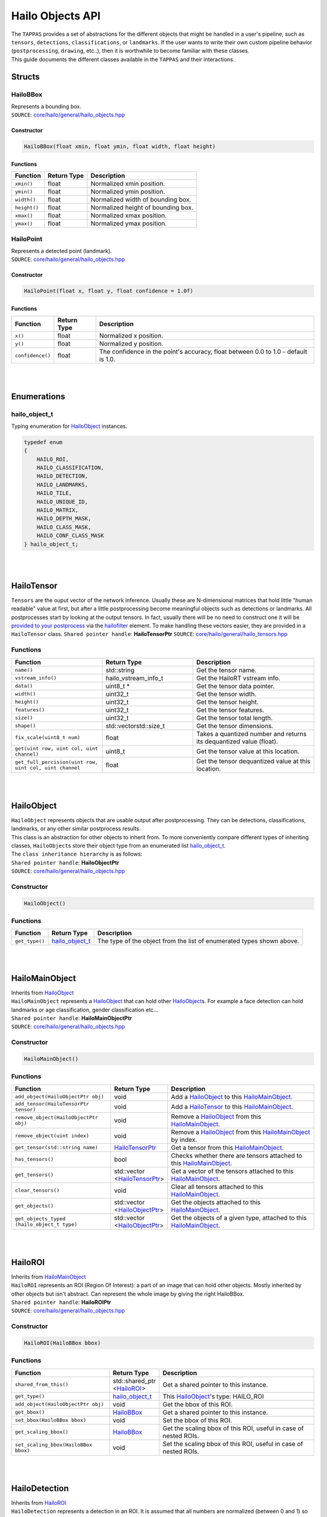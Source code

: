 ========================
Hailo Objects API
========================

| The ``TAPPAS`` provides a set of abstractions for the different objects that might be handled in a user's pipeline, such as ``tensors``\ , ``detections``\ , ``classifications``\ , or ``landmarks``. If the user wants to write their own custom pipeline behavior (\ ``postprocessing``\ , ``drawing``\ , etc..), then it is worthwhile to become familiar with these classes.
| This guide documents the different classes available in the ``TAPPAS`` and their interactions.

Structs
===============

.. _HailoBBox:

HailoBBox
-----------------

| Represents a bounding box.
| ``SOURCE``\ : `core/hailo/general/hailo_objects.hpp <../../core/hailo/general/hailo_objects.hpp>`_  

Constructor
^^^^^^^^^^^

.. code-block:: cpp

   HailoBBox(float xmin, float ymin, float width, float height)

Functions
^^^^^^^^^

.. list-table::
   :header-rows: 1

   * - Function
     - Return Type
     - Description
   * - ``xmin()``
     - float
     - Normalized xmin position.
   * - ``ymin()``
     - float
     - Normalized ymin position.
   * - ``width()``
     - float
     - Normalized width of bounding box.
   * - ``height()``
     - float
     - Normalized height of bounding box.
   * - ``xmax()``
     - float
     - Normalized xmax position.
   * - ``ymax()``
     - float
     - Normalized ymax position.

.. _HailoPoint:

HailoPoint
------------------

| Represents a detected point (landmark).
| ``SOURCE``\ : `core/hailo/general/hailo_objects.hpp <../../core/hailo/general/hailo_objects.hpp>`_  

Constructor
^^^^^^^^^^^

.. code-block:: cpp

   HailoPoint(float x, float y, float confidence = 1.0f)

Functions
^^^^^^^^^

.. list-table::
   :header-rows: 1

   * - Function
     - Return Type
     - Description
   * - ``x()``
     - float
     - Normalized x position.
   * - ``y()``
     - float
     - Normalized y position.
   * - ``confidence()``
     - float
     - The confidence in the point's accuracy, float between 0.0 to 1.0 - default is 1.0.


|
|

Enumerations
====================

.. _hailo_object_t:

hailo_object_t
----------------------

Typing enumeration for `HailoObject`_ instances.  

.. code-block:: cpp

   typedef enum
   {
       HAILO_ROI,
       HAILO_CLASSIFICATION,
       HAILO_DETECTION,
       HAILO_LANDMARKS,
       HAILO_TILE,
       HAILO_UNIQUE_ID,
       HAILO_MATRIX,
       HAILO_DEPTH_MASK,
       HAILO_CLASS_MASK,
       HAILO_CONF_CLASS_MASK
   } hailo_object_t;

|
|

.. _HailoTensor:

.. _HailoTensorPtr:

HailoTensor
======================

``Tensors`` are the ouput vector of the network inference. Usually these are N-dimensional matrices that hold little "human readable" value at first, but after a little postprocessing become meaningful objects such as detections or landmarks. All postprocesses start by looking at the output tensors. In fact, usually there will be no need to construct one it will be `provided to your postprocess <write-your-own-postprocess.rst>`_ via the `hailofilter <../elements/hailo_filter.rst>`_ element. To make handling these vectors easier, they are provided in a ``HailoTensor`` class.  \
``Shared pointer handle``\ : **HailoTensorPtr**  \
``SOURCE``\ : `core/hailo/general/hailo_tensors.hpp <../../core/hailo/general/hailo_tensors.hpp>`_  

Functions
---------

.. list-table::
   :widths: 30 30 40
   :header-rows: 1

   * - Function
     - Return Type
     - Description
   * - ``name()``
     - std::string
     - Get the tensor name.
   * - ``vstream_info()``
     - hailo_vstream_info_t
     - Get the HailoRT vstream info.
   * - ``data()``
     - uint8_t *
     - Get the tensor data pointer.
   * - ``width()``
     - uint32_t
     - Get the tensor width.
   * - ``height()``
     - uint32_t
     - Get the tensor height.
   * - ``features()``
     - uint32_t
     - Get the tensor features.
   * - ``size()``
     - uint32_t
     - Get the tensor total length.
   * - ``shape()``
     - std::vector\std::size_t\
     - Get the tensor dimensions.
   * - ``fix_scale(uint8_t num)``
     - float
     - Takes a quantized number and returns its dequantized value (float).
   * - ``get(uint row, uint col, uint channel)``
     - uint8_t
     - Get the tensor value at this location.
   * - ``get_full_percision(uint row, uint col, uint channel``
     - float
     - Get the tensor dequantized value at this location.

|
|

.. _HailoObject:

.. _HailoObjectPtr:

HailoObject
===================

| ``HailoObject`` represents objects that are usable output after postprocessing. They can be detections, classifications, landmarks, or any other similar postprocess results.
| This class is an abstraction for other objects to inherit from. To more conveniently compare different types of inheriting classes, ``HailoObject``\ s store their object type from an enumerated list `hailo_object_t`_.
| The ``class inheritance hierarchy`` is as follows:  


.. image:: ../resources/hailo_objects_api_hierarchy.png


| ``Shared pointer handle``\ : **HailoObjectPtr**
| ``SOURCE``\ : `core/hailo/general/hailo_objects.hpp <../../core/hailo/general/hailo_objects.hpp>`_  

Constructor
-----------

.. code-block:: cpp

   HailoObject()

Functions
---------

.. list-table::
   :header-rows: 1

   * - Function
     - Return Type
     - Description
   * - ``get_type()``
     - `hailo_object_t`_
     - The type of the object from the list of enumerated types shown above.


|
|

.. _HailoMainObject:

HailoMainObject
=======================

| Inherits from `HailoObject`_
| ``HailoMainObject`` represents a `HailoObject`_ that can hold other `HailoObject`_\ s. For example a face detection can hold landmarks or age classification, gender classification etc...
| ``Shared pointer handle``\ : **HailoMainObjectPtr**  \
| ``SOURCE``\ : `core/hailo/general/hailo_objects.hpp <../../core/hailo/general/hailo_objects.hpp>`_  

Constructor
-----------

.. code-block:: cpp

   HailoMainObject()

Functions
---------

.. list-table::
   :header-rows: 1

   * - Function
     - Return Type
     - Description
   * - ``add_object(HailoObjectPtr obj)``
     - void
     - Add a `HailoObject`_ to this `HailoMainObject`_.
   * - ``add_tensor(HailoTensorPtr tensor)``
     - void
     - Add a `HailoTensor`_ to this `HailoMainObject`_.
   * - ``remove_object(HailoObjectPtr obj)``
     - void
     - Remove a `HailoObject`_ from this `HailoMainObject`_.
   * - ``remove_object(uint index)``
     - void
     - Remove a `HailoObject`_ from this `HailoMainObject`_ by index.
   * - ``get_tensor(std::string name)``
     - `HailoTensorPtr`_
     - Get a tensor from this `HailoMainObject`_.
   * - ``has_tensors()``
     - bool
     - Checks whether there are tensors attached to this `HailoMainObject`_.
   * - ``get_tensors()``
     - | std::vector
       | \<\ `HailoTensorPtr`_\>
     - | Get a vector of the tensors attached to this `HailoMainObject`_.
   * - | ``clear_tensors()``
     - | void
     - | Clear all tensors attached to this `HailoMainObject`_.
   * - | ``get_objects()``
     - | std::vector
       | \<\ `HailoObjectPtr`_\>
     - | Get the objects attached to this `HailoMainObject`_.
   * - | ``get_objects_typed``
       | ``(hailo_object_t type)``
     - | std::vector
       | \<\ `HailoObjectPtr`_\>
     - | Get the objects of a given type, attached to this `HailoMainObject`_.


|
|

.. _HailoROI:

HailoROI
================

| Inherits from `HailoMainObject`_
| ``HailoROI`` represents an ROI (Region Of Interest): a part of an image that can hold other objects. Mostly inherited by other objects but isn't abstract. Can represent the whole image by giving the right HailoBBox.
| ``Shared pointer handle``\ : **HailoROIPtr**  \
| ``SOURCE``\ : `core/hailo/general/hailo_objects.hpp <../../core/hailo/general/hailo_objects.hpp>`_  

Constructor
-----------

.. code-block:: cpp

   HailoROI(HailoBBox bbox)

Functions
---------

.. list-table::
   :header-rows: 1

   * - Function
     - Return Type
     - Description
   * - | ``shared_from_this()``
     - | std::shared_ptr
       | \<\ `HailoROI`_\>
     - | Get a shared pointer to this instance.
   * - ``get_type()``
     - `hailo_object_t`_
     - This `HailoObject`_\ 's type: HAILO_ROI
   * - ``add_object(HailoObjectPtr obj)``
     - void
     - Get the bbox of this ROI.
   * - ``get_bbox()``
     - `HailoBBox`_
     - Get a shared pointer to this instance.
   * - ``set_bbox(HailoBBox bbox)``
     - void
     - Set the bbox of this ROI.
   * - ``get_scaling_bbox()``
     - `HailoBBox`_
     - Get the scaling bbox of this ROI, useful in case of nested ROIs.
   * - ``set_scaling_bbox(HailoBBox bbox)``
     - void
     - Set the scaling bbox of this ROI, useful in case of nested ROIs.


| 
| 

HailoDetection
=========================

| Inherits from `HailoROI`_
| ``HailoDetection`` represents a detection in an ROI. It is assumed that all numbers are normalized (between 0 and 1) so that objects remain in relative size for easy image resizing.
| ``Shared pointer handle``\ : **HailoDetectionPtr**  \
| ``SOURCE``\ : `core/hailo/general/hailo_objects.hpp <../../core/hailo/general/hailo_objects.hpp>`_  

Constructors
------------

.. code-block:: cpp

   HailoDetection(HailoBBox bbox, const std::string &label, float confidence)
   HailoDetection(HailoBBox bbox, int class_id, const std::string &label, float confidence)

Functions
---------

.. list-table::
   :widths: 30 20 50
   :header-rows: 1

   * - Function
     - Return Type
     - Description
   * - ``get_type()``
     - `hailo_object_t`_
     - This `HailoObject`_\ 's type: HAILO_DETECTION
   * - ``get_confidence()``
     - float
     - This detection's confidence.
   * - ``get_label()``
     - std::string
     - This detection's label.
   * - ``get_class_id()``
     - int
     - This detection's class id.
   * - ``operator<(const HailoDetection &other)``
     - bool
     - Overload < operator, compares confidences.
   * - ``operator>(const HailoDetection &other)``
     - bool
     - Overload > operator, compares confidences.


.. _HailoClassification:

HailoClassification
===========================

| Inherits from `HailoObject`_
| ``HailoClassification`` represents a classification of an ROI. Classifications can have different ``types``\ , for example a classification of type 'color' can have a ``label`` of red or blue.
| ``Shared pointer handle``\ : **HailoClassificationPtr**  \
| ``SOURCE``\ : `core/hailo/general/hailo_objects.hpp <../../core/hailo/general/hailo_objects.hpp>`_  

Constructors
------------

.. code-block:: cpp

   HailoClassification(const std::string &classification_type, const std::string &label, float confidence)
   HailoClassification(const std::string &classification_type, int class_id, std::string label, float confidence)

Functions
---------

.. list-table::
   :widths: 35 20 45
   :header-rows: 1

   * - Function
     - Return Type
     - Description
   * - ``get_type()``
     - `hailo_object_t`_
     - This `HailoObject`_\ 's type: HAILO_CLASSIFICATION
   * - ``get_confidence()``
     - float
     - This classification's confidence.
   * - ``get_label()``
     - std::string
     - This classification's label (e.g. "Horse", "Monkey", "Tiger" for type "Animals").
   * - ``get_classification_type()``
     - std::string
     - This classification's type (e.g. "age", "gender", "color", etc...).
   * - ``get_class_id()``
     - int
     - This classification's class id.


|
|

.. _HailoLandmarks:

HailoLandmarks
======================

| Inherits from `HailoObject`_
| ``HailoLandmarks`` represents **a set** of landmarks on a given ROI. Like `HailoClassification`_\ , `HailoLandmarks`_ can also have different ``types``\ , for example a landmark can be of type "pose" or "facial landmarking". Each landmark in the set is represented as a `HailoPoint`_.
| ``Shared pointer handle``\ : **HailoLandmarksPtr**  \
| ``SOURCE``\ : `core/hailo/general/hailo_objects.hpp <../../core/hailo/general/hailo_objects.hpp>`_  

Constructors
------------

.. code-block:: cpp

   HailoLandmarks(std::string landmarks_name, float threshold = 0.0f, const std::vector<std::pair<int, int>> pairs = {})
   std::string landmarks_name, std::vector<HailoPoint> points, float threshold = 0.0f, const std::vector<std::pair<int, int>> pairs = {})

Functions
---------

.. list-table::
   :header-rows: 1

   * - Function
     - Return Type
     - Description
   * - ``get_type()``
     - `hailo_object_t`_
     - This `HailoObject`_\ 's type: HAILO_LANDMARKS
   * - ``add_point(HailoPoint point)``
     - void
     - Add a point to this landmarks object.
   * - ``get_points()``
     - std::vector\<\ `HailoPoint`_\>
     - Gets the set of points held by this Landmarks object.
   * - ``get_landmarks_type()``
     - std::string
     - This landmark's type (e.g. "pose estimation", "face landmark", etc...).
   * - ``get_pairs()``
     - std::vector<std::pair<int, int>>
     - vector of pairs of joints that should be connected in overlay.


|
|

HailoUniqueID
=====================

| Inherits from `HailoObject`_
| ``HailoUniqueID`` represents a unique id of an ROI. Sometimes the user may want to give ROIs unique ids (for example, when tracking detections), and having a `HailoObject`_ abstraction makes adding and removing ids very simple (via ``add_object()`` and ``remove_object()``\ ). If no unique if is provided at construction, then a default -1 is used.
| ``Shared pointer handle``\ : **HailoUniqueIDPtr**  \
| ``SOURCE``\ : `core/hailo/general/hailo_objects.hpp <../../core/hailo/general/hailo_objects.hpp>`_  

Constructors
------------

.. code-block:: cpp

   HailoUniqueID()
   HailoUniqueID(int unique_id)

Functions
---------

.. list-table::
   :header-rows: 1

   * - Function
     - Return Type
     - Description
   * - ``get_type()``
     - `hailo_object_t`_
     - This `HailoObject`_\ 's type: HAILO_UNIQUE_ID
   * - ``get_id()``
     - int
     - Get the unique id.


|
|

.. _HailoMask:

HailoMask
=================

| Inherits from `HailoObject`_
| ``HailoMask`` represents a mask of an ROI. Whenever the output of a postprocess is masks (tensors with result for every pixel) we will ROIs mask objects.
| ``Shared pointer handle``\ : **HailoMaskPtr**  \
| ``SOURCE``\ : `core/hailo/general/hailo_objects.hpp <../../core/hailo/general/hailo_objects.hpp>`_  

Constructors
------------

.. code-block:: cpp

   HailoMask(int mask_width, int mask_height, float transparency)

Functions
---------

.. list-table::
   :header-rows: 1

   * - Function
     - Return Type
     - Description
   * - ``get_type()``
     - `hailo_object_t`_
     - This `HailoObject`_\ 's type: HAILO_MASK
   * - ``get_width()``
     - int
     - get the mask width
   * - ``get_height()``
     - int
     - get the mask height
   * - ``get_transparency()``
     - float
     - get the desired drawing transparency


|
|

HailoDepthMask
======================

| Inherits from `HailoMask`_.
| ``HailoDepthMask`` represents a mask of an ROI, with float values for each pixel. The values represent depth between minimum and maximum values.
| ``Shared pointer handle``\ : **HailoDepthMaskPtr**  \
| ``SOURCE``\ : `core/hailo/general/hailo_objects.hpp <../../core/hailo/general/hailo_objects.hpp>`_  

Constructors
------------

.. code-block:: cpp

   HailoDepthMask(std::vector<float> &&data_vec, int mask_width, int mask_height, float transparency)

Functions
---------

.. list-table::
   :header-rows: 1

   * - Function
     - Return Type
     - Description
   * - ``get_type()``
     - `hailo_object_t`_
     - This `HailoObject`_\ 's type: HAILO_DEPTH_MASK
   * - ``get_data()``
     - const std::vector `<float>`
     - get the mask data vector


|
|

HailoClassMask
======================

| Inherits from `HailoMask`_
| ``HailoClassMask`` represents a mask of an ROI, with uint8_t class id classification for each pixel.
| ``Shared pointer handle``\ : **HailoClassMaskPtr**  \
| ``SOURCE``\ : `core/hailo/general/hailo_objects.hpp <../../core/hailo/general/hailo_objects.hpp>`_  

Constructors
------------

.. code-block:: cpp

   HailoClassMask(std::vector<uint8_t> &&data_vec, int mask_width, int mask_height, float transparency)

Functions
---------

.. list-table::
   :header-rows: 1

   * - Function
     - Return Type
     - Description
   * - ``get_type()``
     - `hailo_object_t`_
     - This `HailoObject`_\ 's type: HAILO_CLASS_MASK
   * - ``get_data()``
     - const std::vector\ `<uint8_t>`
     - get the mask data vector


|
|

HailoConfClassMask
==========================

| Inherits from `HailoMask`_
| ``HailoConfClassMask`` represents a mask of an ROI, contains mask-class-id and confidence float value for each pixel.
| ``Shared pointer handle``\ : **HailoConfClassMaskPtr**  \
| ``SOURCE``\ : `core/hailo/general/hailo_objects.hpp <../../core/hailo/general/hailo_objects.hpp>`_  

Constructors
------------

.. code-block:: cpp

   HailoConfClassMask(std::vector<float> &&data_vec, int mask_width, int mask_height, float transparency, int class_id)

Functions
---------

.. list-table::
   :header-rows: 1

   * - Function
     - Return Type
     - Description
   * - ``get_type()``
     - `hailo_object_t`_
     - This `HailoObject`_\ 's type: HAILO_CONF_CLASS_MASK
   * - ``get_data()``
     - const std::vector\ `<float>`
     - get the mask data vector
   * - ``get_class_id()``
     - int
     - get the mask class id


|
|

HailoMatrix
===================

| Inherits from `HailoObject`_
| ``HailoMatrix`` represents a matrix, contains float values. This matrix can be added to any HailoObject for different use cases. 
| ``Shared pointer handle``\ : **HailoMatrixPtr**  \
| ``SOURCE``\ : `core/hailo/general/hailo_objects.hpp <../../core/hailo/general/hailo_objects.hpp>`_  

Constructors
------------

.. code-block:: cpp

       HailoMatrix(float *data_ptr, uint32_t mat_height, uint32_t mat_width, uint32_t mat_features = HailoMatrix::DEFAULT_NUMBER_OF_FEATURES)

Functions
---------

.. list-table::
   :header-rows: 1

   * - Function
     - Return Type
     - Description
   * - ``get_type()``
     - `hailo_object_t`_
     - This `HailoObject`_\ 's type: HAILO_MATRIX
   * - ``width()``
     - const uint32_t
     - get matrix width
   * - ``height()``
     - const uint32_t
     - get matrix height
   * - ``features()``
     - const uint32_t
     - get matrix number of features
   * - ``size()``
     - const uint32_t
     - get number of elements in matrix
   * - ``shape()``
     - std::vectorstd::size_t
     - get the shape of the matrix
   * - ``get_data_ptr()``
     - float *
     - get the matrix data pointer

